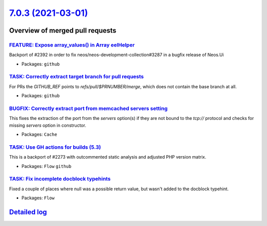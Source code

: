 `7.0.3 (2021-03-01) <https://github.com/neos/flow-development-collection/releases/tag/7.0.3>`_
==============================================================================================

Overview of merged pull requests
~~~~~~~~~~~~~~~~~~~~~~~~~~~~~~~~

`FEATURE: Expose array_values() in Array eelHelper <https://github.com/neos/flow-development-collection/pull/2394>`_
--------------------------------------------------------------------------------------------------------------------

Backport of #2392 in order to fix neos/neos-development-collection#3287 in a bugfix release of Neos.Ui

* Packages: ``github``

`TASK: Correctly extract target branch for pull requests <https://github.com/neos/flow-development-collection/pull/2395>`_
--------------------------------------------------------------------------------------------------------------------------

For PRs the `GITHUB_REF` points to `refs/pull/$PRNUMBER/merge`, which does not contain the base branch at all.

* Packages: ``github``

`BUGFIX: Correctly extract port from memcached servers setting <https://github.com/neos/flow-development-collection/pull/2393>`_
--------------------------------------------------------------------------------------------------------------------------------

This fixes the extraction of the port from the `servers` option(s) if they are not bound to the `tcp://` protocol and checks for missing `servers` option in constructor.

* Packages: ``Cache``

`TASK: Use GH actions for builds (5.3) <https://github.com/neos/flow-development-collection/pull/2390>`_
--------------------------------------------------------------------------------------------------------

This is a backport of #2273 with outcommented static analysis and adjusted PHP version matrix.

* Packages: ``Flow`` ``github``

`TASK: Fix incomplete docblock typehints <https://github.com/neos/flow-development-collection/pull/2372>`_
----------------------------------------------------------------------------------------------------------

Fixed a couple of places where null was a possible return value, but wasn't added to the docblock typehint.

* Packages: ``Flow``

`Detailed log <https://github.com/neos/flow-development-collection/compare/7.0.2...7.0.3>`_
~~~~~~~~~~~~~~~~~~~~~~~~~~~~~~~~~~~~~~~~~~~~~~~~~~~~~~~~~~~~~~~~~~~~~~~~~~~~~~~~~~~~~~~~~~~
